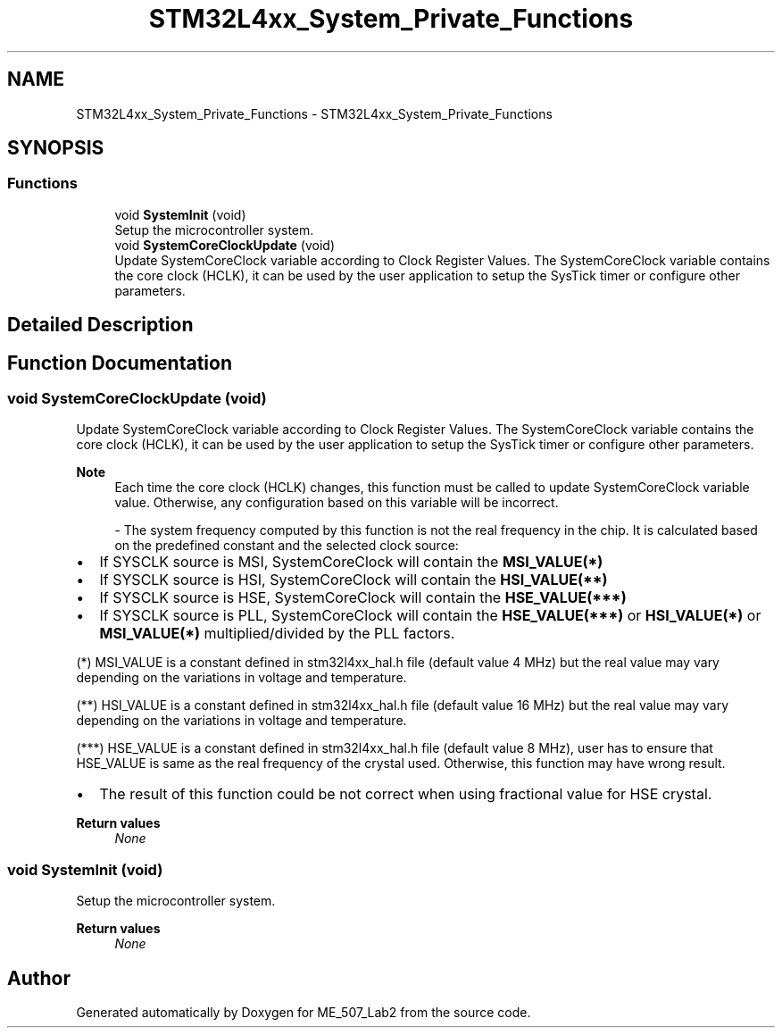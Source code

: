 .TH "STM32L4xx_System_Private_Functions" 3 "ME_507_Lab2" \" -*- nroff -*-
.ad l
.nh
.SH NAME
STM32L4xx_System_Private_Functions \- STM32L4xx_System_Private_Functions
.SH SYNOPSIS
.br
.PP
.SS "Functions"

.in +1c
.ti -1c
.RI "void \fBSystemInit\fP (void)"
.br
.RI "Setup the microcontroller system\&. "
.ti -1c
.RI "void \fBSystemCoreClockUpdate\fP (void)"
.br
.RI "Update SystemCoreClock variable according to Clock Register Values\&. The SystemCoreClock variable contains the core clock (HCLK), it can be used by the user application to setup the SysTick timer or configure other parameters\&. "
.in -1c
.SH "Detailed Description"
.PP 

.SH "Function Documentation"
.PP 
.SS "void SystemCoreClockUpdate (void)"

.PP
Update SystemCoreClock variable according to Clock Register Values\&. The SystemCoreClock variable contains the core clock (HCLK), it can be used by the user application to setup the SysTick timer or configure other parameters\&. 
.PP
\fBNote\fP
.RS 4
Each time the core clock (HCLK) changes, this function must be called to update SystemCoreClock variable value\&. Otherwise, any configuration based on this variable will be incorrect\&.
.PP
- The system frequency computed by this function is not the real frequency in the chip\&. It is calculated based on the predefined constant and the selected clock source:
.RE
.PP
.IP "\(bu" 2
If SYSCLK source is MSI, SystemCoreClock will contain the \fBMSI_VALUE(*)\fP
.IP "\(bu" 2
If SYSCLK source is HSI, SystemCoreClock will contain the \fBHSI_VALUE(**)\fP
.IP "\(bu" 2
If SYSCLK source is HSE, SystemCoreClock will contain the \fBHSE_VALUE(***)\fP
.IP "\(bu" 2
If SYSCLK source is PLL, SystemCoreClock will contain the \fBHSE_VALUE(***)\fP or \fBHSI_VALUE(*)\fP or \fBMSI_VALUE(*)\fP multiplied/divided by the PLL factors\&.
.PP
.PP
(*) MSI_VALUE is a constant defined in stm32l4xx_hal\&.h file (default value 4 MHz) but the real value may vary depending on the variations in voltage and temperature\&.
.PP
(**) HSI_VALUE is a constant defined in stm32l4xx_hal\&.h file (default value 16 MHz) but the real value may vary depending on the variations in voltage and temperature\&.
.PP
(***) HSE_VALUE is a constant defined in stm32l4xx_hal\&.h file (default value 8 MHz), user has to ensure that HSE_VALUE is same as the real frequency of the crystal used\&. Otherwise, this function may have wrong result\&.
.PP
.IP "\(bu" 2
The result of this function could be not correct when using fractional value for HSE crystal\&.
.PP
.PP
\fBReturn values\fP
.RS 4
\fINone\fP 
.RE
.PP

.SS "void SystemInit (void)"

.PP
Setup the microcontroller system\&. 
.PP
\fBReturn values\fP
.RS 4
\fINone\fP 
.RE
.PP

.SH "Author"
.PP 
Generated automatically by Doxygen for ME_507_Lab2 from the source code\&.
